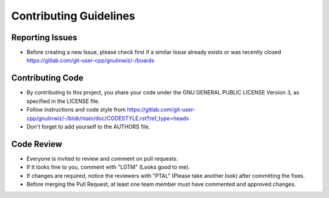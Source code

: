 Contributing Guidelines
=======================

Reporting Issues
----------------

- Before creating a new Issue, please check first if a similar Issue already exists or was recently closed https://gitlab.com/git-user-cpp/gnulinwiz/-/boards

Contributing Code
-----------------

- By contributing to this project, you share your code under the GNU GENERAL PUBLIC LICENSE Version 3, as specified in the LICENSE file.
- Follow instructions and code style from https://gitlab.com/git-user-cpp/gnulinwiz/-/blob/main/doc/CODESTYLE.rst?ref_type=heads
- Don't forget to add yourself to the AUTHORS file.

Code Review
-----------

- Everyone is invited to review and comment on pull requests.
- If it looks fine to you, comment with "LGTM" (Looks good to me).
- If changes are required, notice the reviewers with "PTAL" (Please take another look) after committing the fixes.
- Before merging the Pull Request, at least one team member must have commented and approved changes.